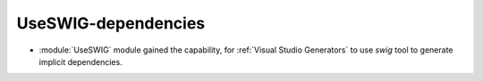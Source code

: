 UseSWIG-dependencies
--------------------

* :module:`UseSWIG` module gained the capability, for
  :ref:`Visual Studio Generators` to use `swig` tool to generate implicit
  dependencies.
